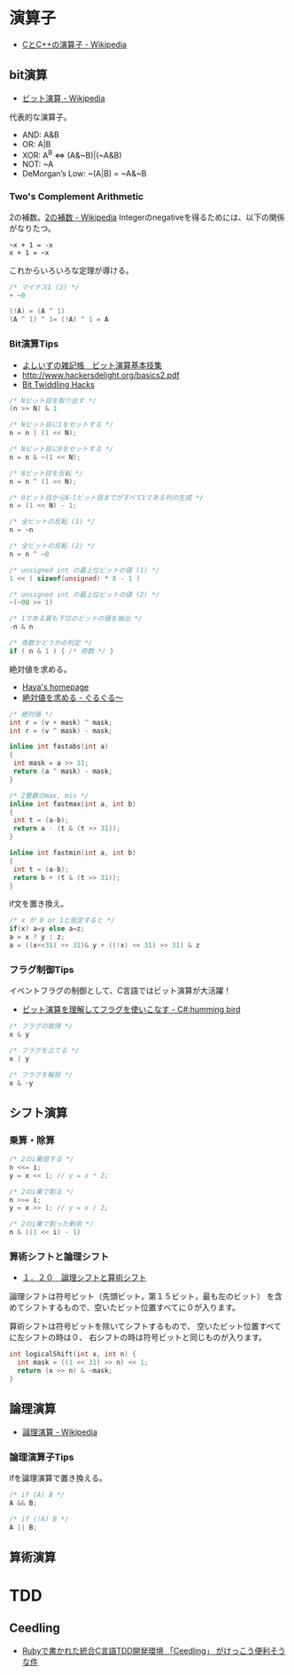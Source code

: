 #+OPTIONS: toc:nil

* 演算子

- [[http://ja.wikipedia.org/wiki/C%E3%81%A8C%2B%2B%E3%81%AE%E6%BC%94%E7%AE%97%E5%AD%90][CとC++の演算子 - Wikipedia]]

** bit演算

- [[http://ja.wikipedia.org/wiki/%E3%83%93%E3%83%83%E3%83%88%E6%BC%94%E7%AE%97][ビット演算 - Wikipedia]]

代表的な演算子。

- AND: A&B
- OR:  A|B
- XOR:  A^B <=> (A&~B)|(~A&B)
- NOT:  ~A 
- DeMorgan’s Low: ~(A|B) = ~A&~B

*** Two's Complement Arithmetic
    2の補数。[[http://ja.wikipedia.org/wiki/2%E3%81%AE%E8%A3%9C%E6%95%B0][2の補数 - Wikipedia]]
    Integerのnegativeを得るためには、以下の関係がなりたつ。

#+begin_src language
~x + 1 = -x
x + 1 = ~x
#+end_src

これからいろいろな定理が導ける。

#+begin_src c
/* マイナス1 (2) */
+ ~0

(!A) = (A ^ 1)
(A ^ 1) ^ 1= (!A) ^ 1 = A
#+end_src

*** Bit演算Tips
- [[http://yoshiiz.blog129.fc2.com/blog-entry-397.html][よしいずの雑記帳　ビット演算基本技集]]
- http://www.hackersdelight.org/basics2.pdf
- [[https://graphics.stanford.edu/~seander/bithacks.html][Bit Twiddling Hacks]]

#+begin_src c
/* Nビット目を取り出す */
(n >> N) & 1

/* Nビット目に1をセットする */
n = n | (1 << N);

/* Nビット目に0をセットする */
n = n & ~(1 << N);

/* Nビット目を反転 */
n = n ^ (1 << N);

/* 0ビット目からN-1ビット目までがすべて1である列の生成 */
n = (1 << N) - 1;

/* 全ビットの反転 (1) */
n = ~n

/* 全ビットの反転 (2) */
n = n ^ ~0

/* unsigned int の最上位ビットの値 (1) */
1 << ( sizeof(unsigned) * 8 - 1 )

/* unsigned int の最上位ビットの値 (2) */
~(~0U >> 1)

/* 1である最も下位のビットの値を抽出 */
-n & n

/* 奇数かどうかの判定 */
if ( n & 1 ) { /* 奇数 */ }
#+end_src

絶対値を求める。

- [[http://www.hayasoft.com/haya/bit-enzan/technic.html][Haya's homepage]]
- [[http://bleis-tift.hatenablog.com/entry/20070620/1182344738][絶対値を求める - ぐるぐる～]]

#+begin_src c
/* 絶対値 */
int r = (v + mask) ^ mask;
int r = (v ^ mask) - mask;

inline int fastabs(int a)
{
 int mask = a >> 31;
 return (a ^ mask) - mask;
}

/* 2整数のmax, min */
inline int fastmax(int a, int b)
{
 int t = (a-b);
 return a - (t & (t >> 31));
}

inline int fastmin(int a, int b)
{
 int t = (a-b);
 return b + (t & (t >> 31));
}
#+end_src

if文を置き換え。

#+begin_src c
/* x が 0 or 1と仮定すると */
if(x) a=y else a=z;
a = x ? y : z;
a = ((x<<31) >> 31)& y + ((!x) << 31) >> 31) & z
#+end_src

*** フラグ制御Tips
イベントフラグの制御として、C言語ではビット演算が大活躍！

- [[http://yas-hummingbird.blogspot.jp/2009/02/c_11.html][ビット演算を理解してフラグを使いこなす - C#:humming bird]]

#+begin_src c
/* フラグの取得 */
x & y

/* フラグを立てる */
x | y

/* フラグを解除 */
x & ~y
#+end_src

** シフト演算
*** 乗算・除算

#+begin_src c
/* 2のi乗倍する */
n <<= i;
y = x << 1; // y = x * 2;

/* 2のi乗で割る */
n >>= i;
y = x >> 1; // y = x / 2;

/* 2のi乗で割った剰余 */
n & ((1 << i) - 1)
#+end_src

*** 算術シフトと論理シフト
    - [[http://www.aobasoft.co.jp/casl/html/010_200.htm][１．２０　論理シフトと算術シフト]]

    論理シフトは符号ビット（先頭ビット，第１５ビット，最も左のビット）
    を含めてシフトするもので、空いたビット位置すべてに０が入ります。
    
    算術シフトは符号ビットを除いてシフトするもので、
    空いたビット位置すべてに左シフトの時は０、
    右シフトの時は符号ビットと同じものが入ります。

#+begin_src c
int logicalShift(int x, int n) {
  int mask = ((1 << 31) >> n) << 1;
  return (x >> n) & ~mask;
}
#+end_src

** 論理演算
  - [[http://ja.wikipedia.org/wiki/%E8%AB%96%E7%90%86%E6%BC%94%E7%AE%97#.E5.85.AC.E5.BC.8F][論理演算 - Wikipedia]]

*** 論理演算子Tips
    ifを論理演算で置き換える。

#+begin_src c
/* if (A) B */
A && B;

/* if (!A) B */
A || B;
#+end_src

** 算術演算

* TDD
** Ceedling
 - [[http://futurismo.biz/archives/1498][Rubyで書かれた統合C言語TDD開発環境 「Ceedling」 がけっこう便利そうな件]]

